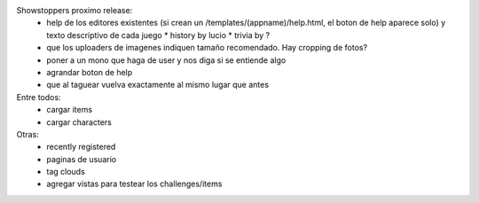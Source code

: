 Showstoppers proximo release:
 * help de los editores existentes (si crean un /templates/(appname)/help.html, el boton de help aparece solo) y texto descriptivo de cada juego
   * history by lucio
   * trivia by ?
 * que los uploaders de imagenes indiquen tamaño recomendado. Hay cropping de fotos?
 * poner a un mono que haga de user y nos diga si se entiende algo
 * agrandar boton de help
 * que al taguear vuelva exactamente al mismo lugar que antes

Entre todos:
 * cargar items
 * cargar characters

Otras:
 * recently registered
 * paginas de usuario
 * tag clouds
 * agregar vistas para testear los challenges/items
